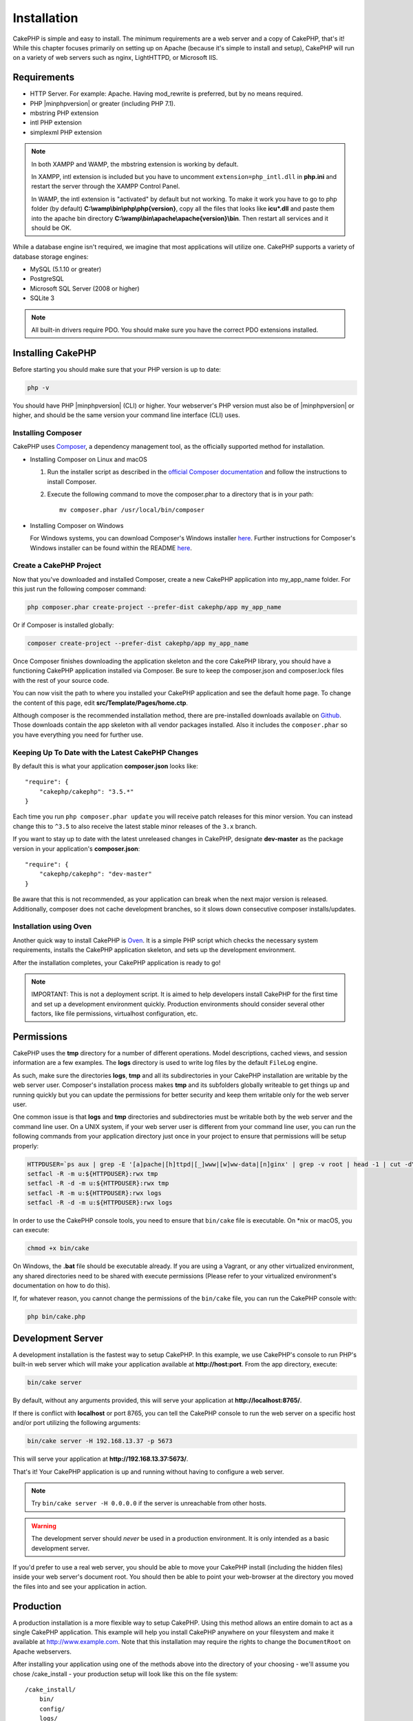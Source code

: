 Installation
############

CakePHP is simple and easy to install. The minimum requirements are a web server
and a copy of CakePHP, that's it! While this chapter focuses primarily on
setting up on Apache (because it's simple to install and setup), CakePHP will
run on a variety of web servers such as nginx, LightHTTPD, or Microsoft IIS.

Requirements
============

- HTTP Server. For example: Apache. Having mod\_rewrite is preferred, but
  by no means required.
- PHP |minphpversion| or greater (including PHP 7.1).
- mbstring PHP extension
- intl PHP extension
- simplexml PHP extension

.. note::

    In both XAMPP and WAMP, the mbstring extension is working by default.

    In XAMPP, intl extension is included but you have to uncomment
    ``extension=php_intl.dll`` in **php.ini** and restart the server through
    the XAMPP Control Panel.

    In WAMP, the intl extension is "activated" by default but not working.
    To make it work you have to go to php folder (by default)
    **C:\\wamp\\bin\\php\\php{version}**, copy all the files that looks like
    **icu*.dll** and paste them into the apache bin directory
    **C:\\wamp\\bin\\apache\\apache{version}\\bin**. Then restart all services
    and it should be OK.

While a database engine isn't required, we imagine that most applications will
utilize one. CakePHP supports a variety of database storage engines:

-  MySQL (5.1.10 or greater)
-  PostgreSQL
-  Microsoft SQL Server (2008 or higher)
-  SQLite 3

.. note::

    All built-in drivers require PDO. You should make sure you have the correct
    PDO extensions installed.

Installing CakePHP
==================

Before starting you should make sure that your PHP version is up to date:

.. code-block:: bash

    php -v

You should have PHP |minphpversion| (CLI) or higher.
Your webserver's PHP version must also be of |minphpversion| or higher, and should be
the same version your command line interface (CLI) uses.

Installing Composer
-------------------

CakePHP uses `Composer <http://getcomposer.org>`_, a dependency management tool,
as the officially supported method for installation.

- Installing Composer on Linux and macOS

  #. Run the installer script as described in the
     `official Composer documentation <https://getcomposer.org/download/>`_
     and follow the instructions to install Composer.
  #. Execute the following command to move the composer.phar to a directory
     that is in your path::

         mv composer.phar /usr/local/bin/composer

- Installing Composer on Windows

  For Windows systems, you can download Composer's Windows installer
  `here <https://github.com/composer/windows-setup/releases/>`__.  Further
  instructions for Composer's Windows installer can be found within the
  README `here <https://github.com/composer/windows-setup>`__.

Create a CakePHP Project
------------------------

Now that you've downloaded and installed Composer, create a new
CakePHP application into my_app_name folder. For this just run the
following composer command:

.. code-block:: bash

    php composer.phar create-project --prefer-dist cakephp/app my_app_name

Or if Composer is installed globally:

.. code-block:: bash

    composer create-project --prefer-dist cakephp/app my_app_name

Once Composer finishes downloading the application skeleton and the core CakePHP
library, you should have a functioning CakePHP application installed via
Composer. Be sure to keep the composer.json and composer.lock files with the
rest of your source code.

You can now visit the path to where you installed your CakePHP application and
see the default home page. To change the content of this page, edit
**src/Template/Pages/home.ctp**.

Although composer is the recommended installation method, there are
pre-installed downloads available on
`Github <https://github.com/cakephp/cakephp/tags>`__.
Those downloads contain the app skeleton with all vendor packages installed.
Also it includes the ``composer.phar`` so you have everything you need for
further use.

Keeping Up To Date with the Latest CakePHP Changes
--------------------------------------------------

By default this is what your application **composer.json** looks like::

    "require": {
        "cakephp/cakephp": "3.5.*"
    }

Each time you run ``php composer.phar update`` you will receive patch
releases for this minor version. You can instead change this to ``^3.5`` to
also receive the latest stable minor releases of the ``3.x`` branch.

If you want to stay up to date with the latest unreleased changes in CakePHP,
designate **dev-master** as the package version in your application's
**composer.json**::

    "require": {
        "cakephp/cakephp": "dev-master"
    }

Be aware that this is not recommended, as your application can break when the next major
version is released. Additionally, composer does not cache development
branches, so it slows down consecutive composer installs/updates.

Installation using Oven
-----------------------

Another quick way to install CakePHP is `Oven <https://github.com/CakeDC/oven>`_.
It is a simple PHP script which checks the necessary system requirements,
installs the CakePHP application skeleton, and sets up the development environment.

After the installation completes, your CakePHP application is ready to go!

.. note::

    IMPORTANT: This is not a deployment script. It is aimed to help developers install
    CakePHP for the first time and set up a development environment quickly. Production
    environments should consider several other factors, like file permissions,
    virtualhost configuration, etc.

Permissions
===========

CakePHP uses the **tmp** directory for a number of different operations.
Model descriptions, cached views, and session information are a few
examples. The **logs** directory is used to write log files by the default
``FileLog`` engine.

As such, make sure the directories **logs**, **tmp** and all its subdirectories
in your CakePHP installation are writable by the web server user. Composer's
installation process makes **tmp** and its subfolders globally writeable to get
things up and running quickly but you can update the permissions for better
security and keep them writable only for the web server user.

One common issue is that **logs** and **tmp** directories and subdirectories
must be writable both by the web server and the command line user. On a UNIX
system, if your web server user is different from your command line user, you
can run the following commands from your application directory just once in your
project to ensure that permissions will be setup properly:

.. code-block:: bash

    HTTPDUSER=`ps aux | grep -E '[a]pache|[h]ttpd|[_]www|[w]ww-data|[n]ginx' | grep -v root | head -1 | cut -d\  -f1`
    setfacl -R -m u:${HTTPDUSER}:rwx tmp
    setfacl -R -d -m u:${HTTPDUSER}:rwx tmp
    setfacl -R -m u:${HTTPDUSER}:rwx logs
    setfacl -R -d -m u:${HTTPDUSER}:rwx logs

In order to use the CakePHP console tools, you need to ensure that
``bin/cake`` file is executable. On \*nix or macOS, you can
execute:

.. code-block:: bash

    chmod +x bin/cake

On Windows, the **.bat** file should be executable already. If you are using
a Vagrant, or any other virtualized environment, any shared directories need to
be shared with execute permissions (Please refer to your virtualized
environment's documentation on how to do this).

If, for whatever reason, you cannot change the permissions of the ``bin/cake``
file, you can run the CakePHP console with:

.. code-block:: bash

    php bin/cake.php

Development Server
==================

A development installation is the fastest way to setup CakePHP. In this
example, we use CakePHP's console to run PHP's built-in web server which
will make your application available at **http://host:port**. From the app
directory, execute:

.. code-block:: bash

    bin/cake server

By default, without any arguments provided, this will serve your application at
**http://localhost:8765/**.

If there is conflict with **localhost** or port 8765, you can tell
the CakePHP console to run the web server on a specific host and/or port
utilizing the following arguments:

.. code-block:: bash

    bin/cake server -H 192.168.13.37 -p 5673

This will serve your application at **http://192.168.13.37:5673/**.

That's it! Your CakePHP application is up and running without having to
configure a web server.

.. note::

    Try ``bin/cake server -H 0.0.0.0`` if the server is unreachable from other hosts.

.. warning::

    The development server should *never* be used in a production environment.
    It is only intended as a basic development server.

If you'd prefer to use a real web server, you should be able to move your CakePHP
install (including the hidden files) inside your web server's document root. You
should then be able to point your web-browser at the directory you moved the
files into and see your application in action.

Production
==========

A production installation is a more flexible way to setup CakePHP. Using this
method allows an entire domain to act as a single CakePHP application. This
example will help you install CakePHP anywhere on your filesystem and make it
available at http://www.example.com. Note that this installation may require the
rights to change the ``DocumentRoot`` on Apache webservers.

After installing your application using one of the methods above into the
directory of your choosing - we'll assume you chose /cake_install - your
production setup will look like this on the file system::

    /cake_install/
        bin/
        config/
        logs/
        plugins/
        src/
        tests/
        tmp/
        vendor/
        webroot/ (this directory is set as DocumentRoot)
        .gitignore
        .htaccess
        .travis.yml
        composer.json
        index.php
        phpunit.xml.dist
        README.md

Developers using Apache should set the ``DocumentRoot`` directive for the domain
to:

.. code-block:: apacheconf

    DocumentRoot /cake_install/webroot

If your web server is configured correctly, you should now find your CakePHP
application accessible at http://www.example.com.

Fire It Up
==========

Alright, let's see CakePHP in action. Depending on which setup you used, you
should point your browser to http://example.com/ or http://localhost:8765/. At
this point, you'll be presented with CakePHP's default home, and a message that
tells you the status of your current database connection.

Congratulations! You are ready to :doc:`create your first CakePHP application
</quickstart>`.

.. _url-rewriting:

URL Rewriting
=============

Apache
------

While CakePHP is built to work with mod\_rewrite out of the box–and usually
does–we've noticed that a few users struggle with getting everything to play
nicely on their systems.

Here are a few things you might try to get it running correctly. First look at
your httpd.conf. (Make sure you are editing the system httpd.conf rather than a
user- or site-specific httpd.conf.)

These files can vary between different distributions and Apache versions. You
may also take a look at http://wiki.apache.org/httpd/DistrosDefaultLayout for
further information.

#. Make sure that an .htaccess override is allowed and that AllowOverride is set
   to All for the correct DocumentRoot. You should see something similar to:

   .. code-block:: apacheconf

       # Each directory to which Apache has access can be configured with respect
       # to which services and features are allowed and/or disabled in that
       # directory (and its subdirectories).
       #
       # First, we configure the "default" to be a very restrictive set of
       # features.
       <Directory />
           Options FollowSymLinks
           AllowOverride All
       #    Order deny,allow
       #    Deny from all
       </Directory>

#. Make sure you are loading mod\_rewrite correctly. You should see something
   like:

   .. code-block:: apacheconf

       LoadModule rewrite_module libexec/apache2/mod_rewrite.so

   In many systems these will be commented out by default, so you may just need
   to remove the leading # symbols.

   After you make changes, restart Apache to make sure the settings are active.

   Verify that your .htaccess files are actually in the right directories. Some
   operating systems treat files that start with '.' as hidden and therefore
   won't copy them.

#. Make sure your copy of CakePHP comes from the downloads section of the site
   or our Git repository, and has been unpacked correctly, by checking for
   .htaccess files.

   CakePHP app directory (will be copied to the top directory of your
   application by bake):

   .. code-block:: apacheconf

       <IfModule mod_rewrite.c>
          RewriteEngine on
          RewriteRule    ^$    webroot/    [L]
          RewriteRule    (.*) webroot/$1    [L]
       </IfModule>

   CakePHP webroot directory (will be copied to your application's web root by
   bake):

   .. code-block:: apacheconf

       <IfModule mod_rewrite.c>
           RewriteEngine On
           RewriteCond %{REQUEST_FILENAME} !-f
           RewriteRule ^ index.php [L]
       </IfModule>

   If your CakePHP site still has problems with mod\_rewrite, you might want to
   try modifying settings for Virtual Hosts. On Ubuntu, edit the file
   **/etc/apache2/sites-available/default** (location is
   distribution-dependent). In this file, ensure that ``AllowOverride None`` is
   changed to ``AllowOverride All``, so you have:

   .. code-block:: apacheconf

       <Directory />
           Options FollowSymLinks
           AllowOverride All
       </Directory>
       <Directory /var/www>
           Options Indexes FollowSymLinks MultiViews
           AllowOverride All
           Order Allow,Deny
           Allow from all
       </Directory>

   On macOS, another solution is to use the tool
   `virtualhostx <http://clickontyler.com/virtualhostx/>`_ to make a Virtual
   Host to point to your folder.

   For many hosting services (GoDaddy, 1and1), your web server is being
   served from a user directory that already uses mod\_rewrite. If you are
   installing CakePHP into a user directory
   (http://example.com/~username/cakephp/), or any other URL structure that
   already utilizes mod\_rewrite, you'll need to add RewriteBase statements to
   the .htaccess files CakePHP uses (.htaccess, webroot/.htaccess).

   This can be added to the same section with the RewriteEngine directive, so
   for example, your webroot .htaccess file would look like:

   .. code-block:: apacheconf

       <IfModule mod_rewrite.c>
           RewriteEngine On
           RewriteBase /path/to/app
           RewriteCond %{REQUEST_FILENAME} !-f
           RewriteRule ^ index.php [L]
       </IfModule>

   The details of those changes will depend on your setup, and can include
   additional things that are not related to CakePHP. Please refer to Apache's
   online documentation for more information.

#. (Optional) To improve production setup, you should prevent invalid assets
   from being parsed by CakePHP. Modify your webroot .htaccess to something
   like:

   .. code-block:: apacheconf

       <IfModule mod_rewrite.c>
           RewriteEngine On
           RewriteBase /path/to/app/
           RewriteCond %{REQUEST_FILENAME} !-f
           RewriteCond %{REQUEST_URI} !^/(webroot/)?(img|css|js)/(.*)$
           RewriteRule ^ index.php [L]
       </IfModule>

   The above will prevent incorrect assets from being sent to index.php
   and instead display your web server's 404 page.

   Additionally you can create a matching HTML 404 page, or use the default
   built-in CakePHP 404 by adding an ``ErrorDocument`` directive:

   .. code-block:: apacheconf

       ErrorDocument 404 /404-not-found

nginx
-----

nginx does not make use of .htaccess files like Apache, so it is necessary to
create those rewritten URLs in the site-available configuration. This is usually
found in ``/etc/nginx/sites-available/your_virtual_host_conf_file``. Depending
on your setup, you will have to modify this, but at the very least, you will
need PHP running as a FastCGI instance.
The following configuration redirects the request to ``webroot/index.php``:

.. code-block:: nginx

    location / {
        try_files $uri $uri/ /index.php?$args;
    }

A sample of the server directive is as follows:

.. code-block:: nginx

    server {
        listen   80;
        listen   [::]:80;
        server_name www.example.com;
        return 301 http://example.com$request_uri;
    }

    server {
        listen   80;
        listen   [::]:80;
        server_name example.com;

        root   /var/www/example.com/public/webroot;
        index  index.php;

        access_log /var/www/example.com/log/access.log;
        error_log /var/www/example.com/log/error.log;

        location / {
            try_files $uri $uri/ /index.php?$args;
        }

        location ~ \.php$ {
            try_files $uri =404;
            include fastcgi_params;
            fastcgi_pass 127.0.0.1:9000;
            fastcgi_index index.php;
            fastcgi_intercept_errors on;
            fastcgi_param SCRIPT_FILENAME $document_root$fastcgi_script_name;
        }
    }

.. note::
    Recent configurations of PHP-FPM are set to listen to the unix php-fpm
    socket instead of TCP port 9000 on address 127.0.0.1. If you get 502 bad
    gateway errors from the above configuration, try update ``fastcgi_pass`` to
    use the unix socket path (eg: fastcgi_pass
    unix:/var/run/php/php7.1-fpm.sock;) instead of the TCP port.

IIS7 (Windows hosts)
--------------------

IIS7 does not natively support .htaccess files. While there are
add-ons that can add this support, you can also import htaccess
rules into IIS to use CakePHP's native rewrites. To do this, follow
these steps:

#. Use `Microsoft's Web Platform Installer <http://www.microsoft.com/web/downloads/platform.aspx>`_
   to install the URL `Rewrite Module 2.0 <http://www.iis.net/downloads/microsoft/url-rewrite>`_
   or download it directly (`32-bit <http://www.microsoft.com/en-us/download/details.aspx?id=5747>`_ /
   `64-bit <http://www.microsoft.com/en-us/download/details.aspx?id=7435>`_).
#. Create a new file called web.config in your CakePHP root folder.
#. Using Notepad or any XML-safe editor, copy the following
   code into your new web.config file:

.. code-block:: xml

    <?xml version="1.0" encoding="UTF-8"?>
    <configuration>
        <system.webServer>
            <rewrite>
                <rules>
                    <rule name="Exclude direct access to webroot/*"
                      stopProcessing="true">
                        <match url="^webroot/(.*)$" ignoreCase="false" />
                        <action type="None" />
                    </rule>
                    <rule name="Rewrite routed access to assets(img, css, files, js, favicon)"
                      stopProcessing="true">
                        <match url="^(font|img|css|files|js|favicon.ico)(.*)$" />
                        <action type="Rewrite" url="webroot/{R:1}{R:2}"
                          appendQueryString="false" />
                    </rule>
                    <rule name="Rewrite requested file/folder to index.php"
                      stopProcessing="true">
                        <match url="^(.*)$" ignoreCase="false" />
                        <action type="Rewrite" url="index.php"
                          appendQueryString="true" />
                    </rule>
                </rules>
            </rewrite>
        </system.webServer>
    </configuration>

Once the web.config file is created with the correct IIS-friendly rewrite rules,
CakePHP's links, CSS, JavaScript, and rerouting should work correctly.

I Can't Use URL Rewriting
-------------------------

If you don't want or can't get mod\_rewrite (or some other compatible module)
running on your server, you will need to use CakePHP's built in pretty URLs.
In **config/app.php**, uncomment the line that looks like::

    'App' => [
        // ...
        // 'baseUrl' => env('SCRIPT_NAME'),
    ]

Also remove these .htaccess files::

    /.htaccess
    webroot/.htaccess

This will make your URLs look like
www.example.com/index.php/controllername/actionname/param rather than
www.example.com/controllername/actionname/param.

.. _GitHub: http://github.com/cakephp/cakephp
.. _Composer: http://getcomposer.org

.. meta::
    :title lang=en: Installation
    :keywords lang=en: apache mod rewrite,microsoft sql server,tar bz2,tmp directory,database storage,archive copy,tar gz,source application,current releases,web servers,microsoft iis,copyright notices,database engine,bug fixes,lighthttpd,repository,enhancements,source code,cakephp,incorporate
